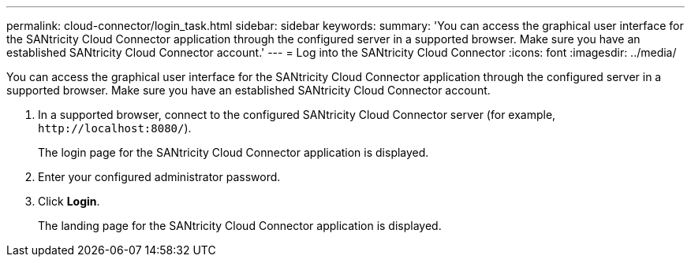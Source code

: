 ---
permalink: cloud-connector/login_task.html
sidebar: sidebar
keywords: 
summary: 'You can access the graphical user interface for the SANtricity Cloud Connector application through the configured server in a supported browser. Make sure you have an established SANtricity Cloud Connector account.'
---
= Log into the SANtricity Cloud Connector
:icons: font
:imagesdir: ../media/

[.lead]
You can access the graphical user interface for the SANtricity Cloud Connector application through the configured server in a supported browser. Make sure you have an established SANtricity Cloud Connector account.

. In a supported browser, connect to the configured SANtricity Cloud Connector server (for example, `+http://localhost:8080/+`).
+
The login page for the SANtricity Cloud Connector application is displayed.

. Enter your configured administrator password.
. Click *Login*.
+
The landing page for the SANtricity Cloud Connector application is displayed.
